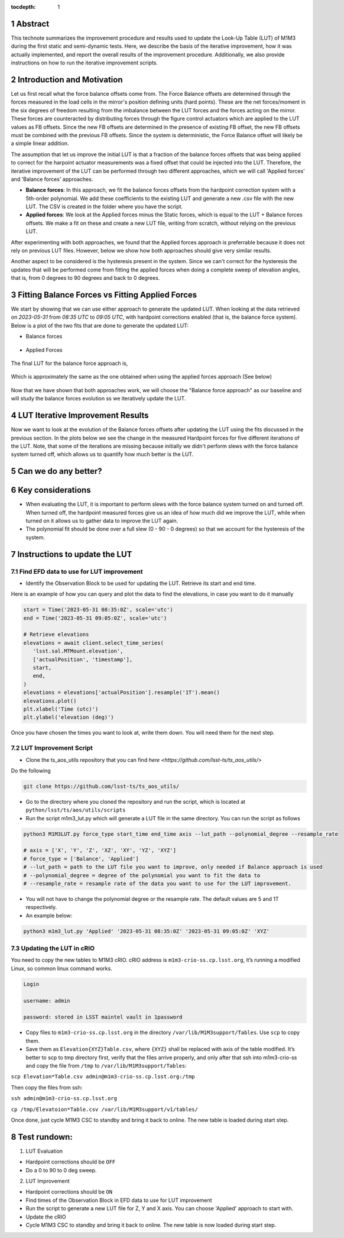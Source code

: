 :tocdepth: 1

.. sectnum::

.. Metadata such as the title, authors, and description are set in metadata.yaml

Abstract
========================

This technote summarizes the improvement procedure and results used to update the Look-Up Table (LUT) of M1M3 during the first static and semi-dynamic tests. Here, we describe the basis of the iterative improvement, how it was actually implemented, and report the overall results of the improvement procedure. Additionally, we also provide instructions on how to run the iterative improvement scripts.


Introduction and Motivation
================================

Let us first recall what the force balance offsets come from. The Force Balance offsets are determined through the forces measured in the load cells in the mirror's position defining units (hard points). These are the net forces/moment in the six degrees of freedom resulting from the imbalance between the LUT forces and the forces acting on the mirror. These forces are counteracted by distributing forces through the figure control actuators which are applied to the LUT values as FB offsets. Since the new FB offsets are determined in the presence of existing FB offset, the new FB offsets must be combined with the previous FB offsets. Since the system is deterministic, the Force Balance offset will likely be a simple linear addition. 

The assumption that let us improve the initial LUT is that a fraction of the balance forces offsets that was being applied to correct for the harpoint actuator measurements was a fixed offset that could be injected into the LUT. Therefore, the iterative improvement of the LUT can be performed through two different approaches, which we will call 'Applied forces' and 'Balance forces' approaches.

- **Balance forces**: In this approach, we fit the balance forces offsets from the hardpoint correction system with a 5th-order polynomial. We add these coefficients to the existing LUT and generate a new .csv file with the new LUT. The CSV is created in the folder where you have the script.

- **Applied forces**: We look at the Applied forces minus the Static forces, which is equal to the LUT + Balance forces offsets. We make a fit on these and create a new LUT file, writing from scratch, without relying on the previous LUT. 

After experimenting with both approaches, we found that the Applied forces approach is preferrable because it does not rely on previous LUT files. However, below we show how both approaches should give very similar results.

Another aspect to be considered is the hysteresis present in the system. Since we can't correct for the hysteresis the updates that will be performed come from fitting the applied forces when doing a complete sweep of elevation angles, that is, from 0 degrees to 90 degrees and back to 0 degrees.


Fitting Balance Forces vs Fitting Applied Forces
================================================================

We start by showing that we can use either approach to generate the updated LUT. When looking at the data retrieved on `2023-05-31` from `08:35 UTC` to `09:05 UTC`, with hardpoint corrections enabled (that is, the balance force system). Below is a plot of the two fits that are done to generate the updated LUT:

- Balance forces 

.. figure:: /_static/balance_fits.png
   :name: balance-approach-fits

- Applied Forces

.. figure:: /_static/applied_fits.png
   :name: applied-approach-fits

The final LUT for the balance force approach is,

.. figure:: /_static/balance_table.png
   :name: balance-approach-table

Which is approximately the same as the one obtained when using the applied forces approach (See below)

.. figure:: /_static/applied_table.png
   :name: applied-approach-table

Now that we have shown that both approaches work, we will choose the "Balance force approach" as our baseline and will study the balance forces evolution ss we iteratively update the LUT. 


LUT Iterative Improvement Results
================================================

Now we want to look at the evolution of the Balance forces offsets after updating the LUT using the fits discussed in the previous section. In the plots below we see the change in the measured Hardpoint forces for five different iterations of the LUT. Note, that some of the iterations are missing because initially we didn't perform slews with the force balance system turned off, which allows us to quantify how much better is the LUT.

.. figure:: /_static/iterations_hardpoint.png
   :name: applied-approach-table




Can we do any better?
================================================


Key considerations
================================================
- When evaluating the LUT, it is important to perform slews with the force balance system turned on and turned off. When turned off, the hardpoint measured forces give us an idea of how much did we improve the LUT, while when turned on it allows us to gather data to improve the LUT again. 
- The polynomial fit should be done over a full slew (0 - 90 - 0 degrees) so that we account for the hysteresis of the system. 




Instructions to update the LUT
==================================

Find EFD data to use for LUT improvement
--------------------------------------------
- Identify the Observation Block to be used for updating the LUT. Retrieve its start and end time.

Here is an example of how you can query and plot the data to find the elevations, in case you want to do it manually

.. code-block:: python

   start = Time('2023-05-31 08:35:0Z', scale='utc')
   end = Time('2023-05-31 09:05:0Z', scale='utc')

   # Retrieve elevations
   elevations = await client.select_time_series(
      'lsst.sal.MTMount.elevation',
      ['actualPosition', 'timestamp'],  
      start, 
      end,
   )  
   elevations = elevations['actualPosition'].resample('1T').mean()
   elevations.plot()
   plt.xlabel('Time (utc)')
   plt.ylabel('elevation (deg)')


Once you have chosen the times you want to look at, write them down. You will need them for the next step.

LUT Improvement Script
--------------------------------------------

- Clone the ts_aos_utils repository that you can find `here <https://github.com/lsst-ts/ts_aos_utils/>`
Do the following

.. code-block:: bash

   git clone https://github.com/lsst-ts/ts_aos_utils/

- Go to the directory where you cloned the repository and run the script, which is located at ``python/lsst/ts/aos/utils/scripts``

- Run the script m1m3_lut.py which will generate a LUT file in the same directory. You can run the script as follows

.. code-block:: python

   python3 M1M3LUT.py force_type start_time end_time axis --lut_path --polynomial_degree --resample_rate

   # axis = ['X', 'Y', 'Z', 'XZ', 'XY', 'YZ', 'XYZ']
   # force_type = ['Balance', 'Applied']
   # --lut_path = path to the LUT file you want to improve, only needed if Balance approach is used
   # --polynomial_degree = degree of the polynomial you want to fit the data to
   # --resample_rate = resample rate of the data you want to use for the LUT improvement. 

- You will not have to change the polynomial degree or the resample rate. The default values are 5 and 1T respectively.

- An example below:

.. code-block:: python

   python3 m1m3_lut.py 'Applied' '2023-05-31 08:35:0Z' '2023-05-31 09:05:0Z' 'XYZ'


Updating the LUT in cRIO
---------------------------------------------

You need to copy the new tables to M1M3 cRIO. cRIO address is ``m1m3-crio-ss.cp.lsst.org``, it’s running a modified Linux, so common linux command works.

.. code-block:: python

   Login
   
   username: admin
   
   password: stored in LSST maintel vault in 1password

- Copy files to ``m1m3-crio-ss.cp.lsst.org`` in the directory ``/var/lib/M1M3support/Tables``. Use ``scp`` to copy them. 

- Save them as ``Elevation{XYZ}Table.csv``, where ``{XYZ}`` shall be replaced with axis of the table modified. It’s better to scp to tmp directory first, verify that the files arrive properly, and only after that ssh into m1m3-crio-ss and copy the file from ``/tmp`` to ``/var/lib/M1M3support/Tables``:

``scp Elevation*Table.csv admin@m1m3-crio-ss.cp.lsst.org:/tmp``

Then copy the files from ssh:

``ssh admin@m1m3-crio-ss.cp.lsst.org``

``cp /tmp/Elevatoion*Table.csv /var/lib/M1M3support/v1/tables/``

Once done, just cycle M1M3 CSC to standby and bring it back to online. The new table is loaded during start step.



Test rundown:
================

(1) LUT Evaluation

- Hardpoint corrections should be ``OFF``

- Do a 0 to 90 to 0 deg sweep.

(2) LUT Improvement

- Hardpoint corrections should be ``ON``

- Find times of the Observation Block in EFD data to use for LUT improvement

- Run the script to generate a new LUT file for Z, Y and X axis. You can choose 'Applied' approach to start with.

- Update the cRIO

- Cycle M1M3 CSC to standby and bring it back to online. The new table is now loaded during start step.

